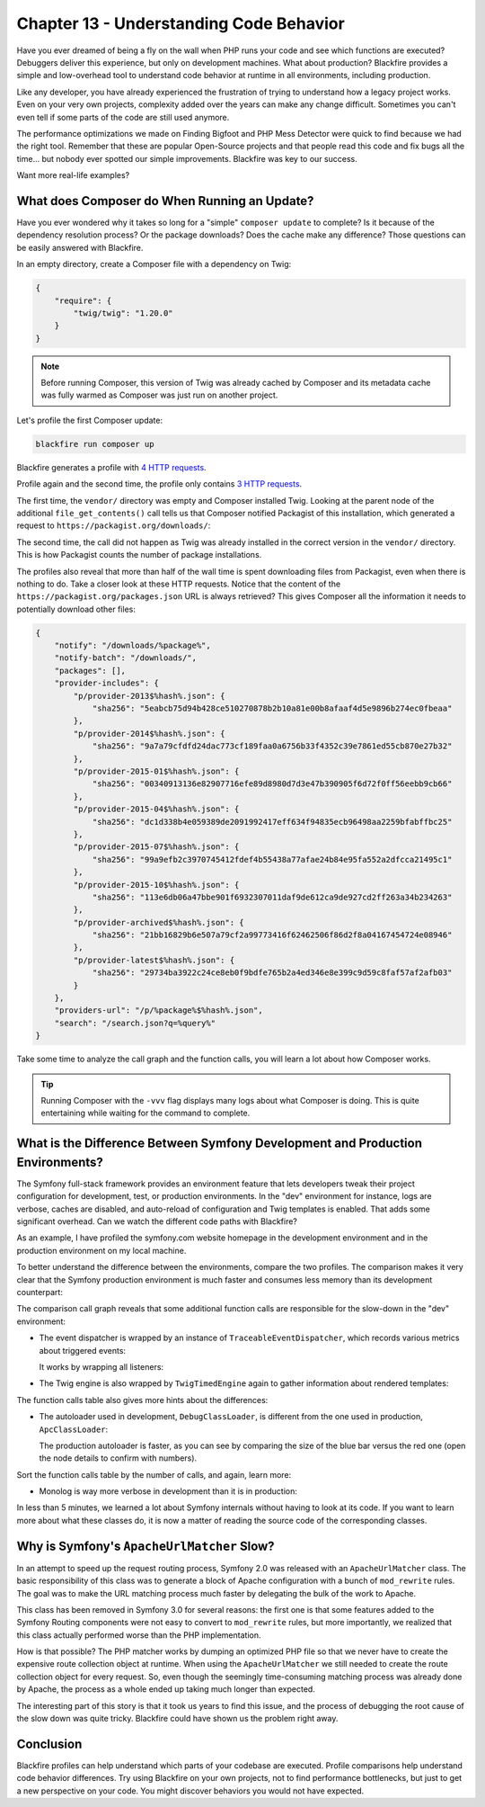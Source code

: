 Chapter 13 - Understanding Code Behavior
========================================

Have you ever dreamed of being a fly on the wall when PHP runs your code and
see which functions are executed? Debuggers deliver this experience, but only
on development machines. What about production? Blackfire provides a simple and
low-overhead tool to understand code behavior at runtime in all environments,
including production.

Like any developer, you have already experienced the frustration of trying to
understand how a legacy project works. Even on your very own projects,
complexity added over the years can make any change difficult. Sometimes you
can't even tell if some parts of the code are still used anymore.

The performance optimizations we made on Finding Bigfoot and PHP Mess Detector
were quick to find because we had the right tool. Remember that these are popular
Open-Source projects and that people read this code and fix bugs all the time...
but nobody ever spotted our simple improvements. Blackfire was key to our
success.

Want more real-life examples?

What does Composer do When Running an Update?
---------------------------------------------

Have you ever wondered why it takes so long for a "simple" ``composer update``
to complete? Is it because of the dependency resolution process? Or the
package downloads? Does the cache make any difference? Those questions can be
easily answered with Blackfire.

In an empty directory, create a Composer file with a dependency on Twig:

.. code-block:: json

    {
        "require": {
            "twig/twig": "1.20.0"
        }
    }

.. note::

    Before running Composer, this version of Twig was already cached by
    Composer and its metadata cache was fully warmed as Composer was just run
    on another project.

Let's profile the first Composer update:

.. code-block:: bash

    blackfire run composer up

Blackfire generates a profile with `4 HTTP requests
<https://blackfire.io/profiles/1e57728f-dd0b-4b2a-b076-c1c98f6d9023/graph>`_.

Profile again and the second time, the profile only contains `3 HTTP requests
<https://blackfire.io/profiles/9b6e4413-2028-4d28-bc2f-60c9263136b6/graph>`_.

The first time, the ``vendor/`` directory was empty and Composer installed
Twig. Looking at the parent node of the additional ``file_get_contents()`` call
tells us that Composer notified Packagist of this installation, which generated
a request to ``https://packagist.org/downloads/``:

.. image:: ../../../images/book/composer-download-notification.png
    :width: 200px
    :align: center

The second time, the call did not happen as Twig was already installed in the
correct version in the ``vendor/`` directory. This is how Packagist counts the
number of package installations.

The profiles also reveal that more than half of the wall time is spent
downloading files from Packagist, even when there is nothing to do. Take a
closer look at these HTTP requests. Notice that the content of the
``https://packagist.org/packages.json`` URL is always retrieved? This gives
Composer all the information it needs to potentially download other files:

.. code-block:: json

    {
        "notify": "/downloads/%package%",
        "notify-batch": "/downloads/",
        "packages": [],
        "provider-includes": {
            "p/provider-2013$%hash%.json": {
                "sha256": "5eabcb75d94b428ce510270878b2b10a81e00b8afaaf4d5e9896b274ec0fbeaa"
            },
            "p/provider-2014$%hash%.json": {
                "sha256": "9a7a79cfdfd24dac773cf189faa0a6756b33f4352c39e7861ed55cb870e27b32"
            },
            "p/provider-2015-01$%hash%.json": {
                "sha256": "00340913136e82907716efe89d8980d7d3e47b390905f6d72f0ff56eebb9cb66"
            },
            "p/provider-2015-04$%hash%.json": {
                "sha256": "dc1d338b4e059389de2091992417eff634f94835ecb96498aa2259bfabffbc25"
            },
            "p/provider-2015-07$%hash%.json": {
                "sha256": "99a9efb2c3970745412fdef4b55438a77afae24b84e95fa552a2dfcca21495c1"
            },
            "p/provider-2015-10$%hash%.json": {
                "sha256": "113e6db06a47bbe901f6932307011daf9de612ca9de927cd2ff263a34b234263"
            },
            "p/provider-archived$%hash%.json": {
                "sha256": "21bb16829b6e507a79cf2a99773416f62462506f86d2f8a04167454724e08946"
            },
            "p/provider-latest$%hash%.json": {
                "sha256": "29734ba3922c24ce8eb0f9bdfe765b2a4ed346e8e399c9d59c8faf57af2afb03"
            }
        },
        "providers-url": "/p/%package%$%hash%.json",
        "search": "/search.json?q=%query%"
    }

Take some time to analyze the call graph and the function calls, you will
learn a lot about how Composer works.

.. tip::

    Running Composer with the ``-vvv`` flag displays many logs about what
    Composer is doing. This is quite entertaining while waiting for the command
    to complete.

What is the Difference Between Symfony Development and Production Environments?
-------------------------------------------------------------------------------

The Symfony full-stack framework provides an environment feature that lets
developers tweak their project configuration for development, test, or
production environments. In the "dev" environment for instance, logs are
verbose, caches are disabled, and auto-reload of configuration and Twig
templates is enabled. That adds some significant overhead. Can we watch the
different code paths with Blackfire?

As an example, I have profiled the symfony.com website homepage in the
development environment and in the production environment on my local machine.

To better understand the difference between the environments, compare the two
profiles. The comparison makes it very clear that the Symfony production
environment is much faster and consumes less memory than its development
counterpart:

.. image:: ../../../images/book/symfony-dev-vs-prod.png
    :width: 400px
    :align: center

The comparison call graph reveals that some additional function calls are
responsible for the slow-down in the "dev" environment:

* The event dispatcher is wrapped by an instance of
  ``TraceableEventDispatcher``, which records various metrics about triggered
  events:

  .. image:: ../../../images/book/symfony-traceable-event-dispatcher.png
      :width: 400px
      :align: center

  It works by wrapping all listeners:

  .. image:: ../../../images/book/symfony-wrapped-listener.png
      :width: 400px
      :align: center

* The Twig engine is also wrapped by ``TwigTimedEngine`` again to gather
  information about rendered templates:

  .. image:: ../../../images/book/symfony-timed-twig-engine.png
      :width: 400px
      :align: center

The function calls table also gives more hints about the differences:

* The autoloader used in development, ``DebugClassLoader``, is different from
  the one used in production, ``ApcClassLoader``:

  .. image:: ../../../images/book/symfony-autoloader.png
      :width: 400px
      :align: center

  The production autoloader is faster, as you can see by comparing the size of
  the blue bar versus the red one (open the node details to confirm with
  numbers).

Sort the function calls table by the number of calls, and again, learn more:

* Monolog is way more verbose in development than it is in production:

  .. image:: ../../../images/book/symfony-monolog.png
      :width: 400px
      :align: center

In less than 5 minutes, we learned a lot about Symfony internals without having
to look at its code. If you want to learn more about what these classes do, it
is now a matter of reading the source code of the corresponding classes.

Why is Symfony's ``ApacheUrlMatcher`` Slow?
-------------------------------------------

In an attempt to speed up the request routing process, Symfony 2.0 was released
with an ``ApacheUrlMatcher`` class. The basic responsibility of this class was
to generate a block of Apache configuration with a bunch of ``mod_rewrite``
rules. The goal was to make the URL matching process much faster by delegating
the bulk of the work to Apache.

This class has been removed in Symfony 3.0 for several reasons: the first one
is that some features added to the Symfony Routing components were not easy to
convert to ``mod_rewrite`` rules, but more importantly, we realized that this
class actually performed worse than the PHP implementation.

How is that possible? The PHP matcher works by dumping an optimized PHP file so
that we never have to create the expensive route collection object at runtime.
When using the ``ApacheUrlMatcher`` we still needed to create the route
collection object for every request. So, even though the seemingly
time-consuming matching process was already done by Apache, the process as a
whole ended up taking much longer than expected.

The interesting part of this story is that it took us years to find this issue,
and the process of debugging the root cause of the slow down was quite tricky.
Blackfire could have shown us the problem right away.

Conclusion
----------

Blackfire profiles can help understand which parts of your codebase are
executed. Profile comparisons help understand code behavior differences. Try
using Blackfire on your own projects, not to find performance bottlenecks, but
just to get a new perspective on your code. You might discover behaviors you
would not have expected.
